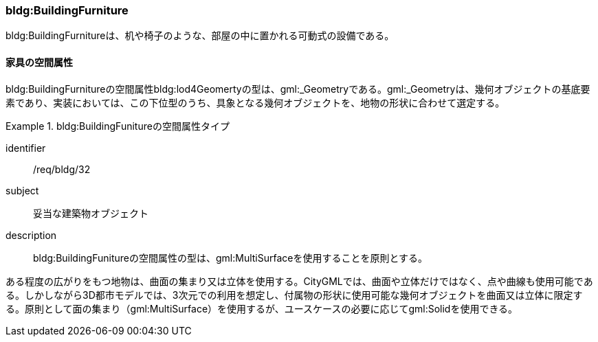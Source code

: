 [[tocC_10]]
=== bldg:BuildingFurniture

bldg:BuildingFurnitureは、机や椅子のような、部屋の中に置かれる可動式の設備である。


[[tocC_10_01]]
==== 家具の空間属性

bldg:BuildingFurnitureの空間属性bldg:lod4Geomertyの型は、gml:_Geometryである。gml:_Geometryは、幾何オブジェクトの基底要素であり、実装においては、この下位型のうち、具象となる幾何オブジェクトを、地物の形状に合わせて選定する。


[requirement]
.bldg:BuildingFunitureの空間属性タイプ
====
[%metadata]
identifier:: /req/bldg/32
subject:: 妥当な建築物オブジェクト
description:: bldg:BuildingFunitureの空間属性の型は、gml:MultiSurfaceを使用することを原則とする。
====

ある程度の広がりをもつ地物は、曲面の集まり又は立体を使用する。CityGMLでは、曲面や立体だけではなく、点や曲線も使用可能である。しかしながら3D都市モデルでは、3次元での利用を想定し、付属物の形状に使用可能な幾何オブジェクトを曲面又は立体に限定する。原則として面の集まり（gml:MultiSurface）を使用するが、ユースケースの必要に応じてgml:Solidを使用できる。

